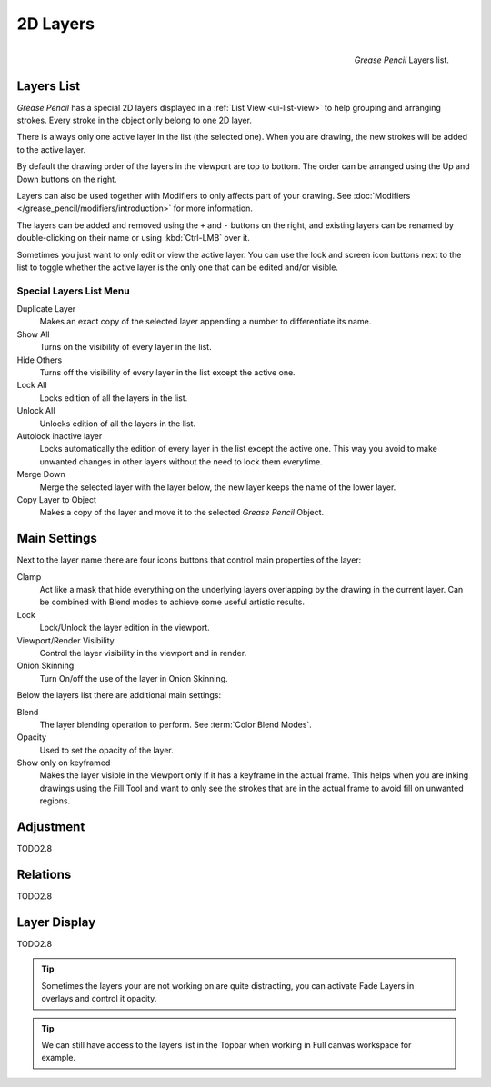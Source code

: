 
*********
2D Layers
*********

.. figure:: /images/grease_pencil_properties_layers_panel.png
   :align: right

   *Grease Pencil* Layers list.


Layers List
===========

*Grease Pencil* has a special 2D layers displayed in a :ref:`List View <ui-list-view>`
to help grouping and arranging strokes.
Every stroke in the object only belong to one 2D layer.

There is always only one active layer in the list (the selected one).
When you are drawing, the new strokes will be added to the active layer.

By default the drawing order of the layers in the viewport are top to bottom.
The order can be arranged using the Up and Down buttons on the right.

Layers can also be used together with Modifiers to only affects part of your drawing.
See :doc:`Modifiers </grease_pencil/modifiers/introduction>` for more information.

The layers can be added and removed using the ``+`` and ``-`` buttons on the right,
and existing layers can be renamed by double-clicking on their name or using :kbd:`Ctrl-LMB` over it.

Sometimes you just want to only edit or view the active layer.
You can use the lock and screen icon buttons next to the list to toggle
whether the active layer is the only one that can be edited and/or visible.


Special Layers List Menu
------------------------

Duplicate Layer
   Makes an exact copy of the selected layer appending a number to differentiate its name.

Show All
   Turns on the visibility of every layer in the list.

Hide Others
   Turns off the visibility of every layer in the list except the active one.

Lock All
   Locks edition of all the layers in the list.

Unlock All
   Unlocks edition of all the layers in the list.

Autolock inactive layer
   Locks automatically the edition of every layer in the list except the active one.
   This way you avoid to make unwanted changes in other layers without the need to lock them everytime.

Merge Down
   Merge the selected layer with the layer below, the new layer keeps the name of the lower layer.

Copy Layer to Object
   Makes a copy of the layer and move it to the selected *Grease Pencil* Object.


Main Settings
=============

Next to the layer name there are four icons buttons that control main properties of the layer:

Clamp
   Act like a mask that hide everything on the underlying layers
   overlapping by the drawing in the current layer.
   Can be combined with Blend modes to achieve some useful artistic results.

Lock
   Lock/Unlock the layer edition in the viewport.

Viewport/Render Visibility
   Control the layer visibility in the viewport and in render.

Onion Skinning
   Turn On/off the use of the layer in Onion Skinning.

Below the layers list there are additional main settings:

Blend
   The layer blending operation to perform. See :term:`Color Blend Modes`.

Opacity
   Used to set the opacity of the layer.

Show only on keyframed
   Makes the layer visible in the viewport only if it has a keyframe in the actual frame.
   This helps when you are inking drawings using the Fill Tool and want to only see
   the strokes that are in the actual frame to avoid fill on unwanted regions.


Adjustment
==========

TODO2.8


Relations
=========

TODO2.8


Layer Display
=============

TODO2.8

.. tip::

   Sometimes the layers your are not working on are quite distracting,
   you can activate Fade Layers in overlays and control it opacity.

.. tip::

   We can still have access to the layers list in the Topbar
   when working in Full canvas workspace for example.
